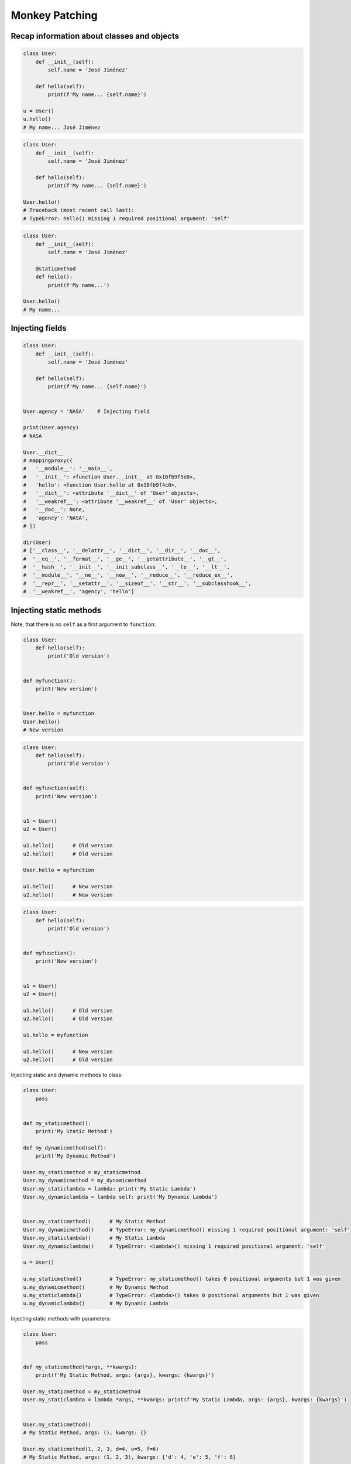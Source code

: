 Monkey Patching
===============


Recap information about classes and objects
-------------------------------------------
.. code-block:: python

    class User:
        def __init__(self):
            self.name = 'José Jiménez'

        def hello(self):
            print(f'My name... {self.name}')

    u = User()
    u.hello()
    # My name... José Jiménez

.. code-block:: python

    class User:
        def __init__(self):
            self.name = 'José Jiménez'

        def hello(self):
            print(f'My name... {self.name}')

    User.hello()
    # Traceback (most recent call last):
    # TypeError: hello() missing 1 required positional argument: 'self'

.. code-block:: python

    class User:
        def __init__(self):
            self.name = 'José Jiménez'

        @staticmethod
        def hello():
            print(f'My name...')

    User.hello()
    # My name...


Injecting fields
----------------
.. code-block:: python

    class User:
        def __init__(self):
            self.name = 'José Jiménez'

        def hello(self):
            print(f'My name... {self.name}')


    User.agency = 'NASA'    # Injecting field

    print(User.agency)
    # NASA

    User.__dict__
    # mappingproxy({
    #   '__module__': '__main__',
    #   '__init__': <function User.__init__ at 0x10fb9f5e0>,
    #   'hello': <function User.hello at 0x10fb9f4c0>,
    #   '__dict__': <attribute '__dict__' of 'User' objects>,
    #   '__weakref__': <attribute '__weakref__' of 'User' objects>,
    #   '__doc__': None,
    #   'agency': 'NASA',
    # })

    dir(User)
    # ['__class__', '__delattr__', '__dict__', '__dir__', '__doc__',
    #  '__eq__', '__format__', '__ge__', '__getattribute__', '__gt__',
    #  '__hash__', '__init__', '__init_subclass__', '__le__', '__lt__',
    #  '__module__', '__ne__', '__new__', '__reduce__', '__reduce_ex__',
    #  '__repr__', '__setattr__', '__sizeof__', '__str__', '__subclasshook__',
    #  '__weakref__', 'agency', 'hello']


Injecting static methods
------------------------
Note, that there is no ``self`` as a first argument to ``function``:

.. code-block:: python

    class User:
        def hello(self):
            print('Old version')


    def myfunction():
        print('New version')


    User.hello = myfunction
    User.hello()
    # New version

.. code-block:: python

    class User:
        def hello(self):
            print('Old version')


    def myfunction(self):
        print('New version')


    u1 = User()
    u2 = User()

    u1.hello()      # Old version
    u2.hello()      # Old version

    User.hello = myfunction

    u1.hello()      # New version
    u2.hello()      # New version

.. code-block:: python

    class User:
        def hello(self):
            print('Old version')


    def myfunction():
        print('New version')


    u1 = User()
    u2 = User()

    u1.hello()      # Old version
    u2.hello()      # Old version

    u1.hello = myfunction

    u1.hello()      # New version
    u2.hello()      # Old version

Injecting static and dynamic methods to class:

.. code-block:: python

    class User:
        pass


    def my_staticmethod():
        print('My Static Method')

    def my_dynamicmethod(self):
        print('My Dynamic Method')

    User.my_staticmethod = my_staticmethod
    User.my_dynamicmethod = my_dynamicmethod
    User.my_staticlambda = lambda: print('My Static Lambda')
    User.my_dynamiclambda = lambda self: print('My Dynamic Lambda')


    User.my_staticmethod()      # My Static Method
    User.my_dynamicmethod()     # TypeError: my_dynamicmethod() missing 1 required positional argument: 'self'
    User.my_staticlambda()      # My Static Lambda
    User.my_dynamiclambda()     # TypeError: <lambda>() missing 1 required positional argument: 'self'

    u = User()

    u.my_staticmethod()         # TypeError: my_staticmethod() takes 0 positional arguments but 1 was given
    u.my_dynamicmethod()        # My Dynamic Method
    u.my_staticlambda()         # TypeError: <lambda>() takes 0 positional arguments but 1 was given
    u.my_dynamiclambda()        # My Dynamic Lambda

Injecting static methods with parameters:

.. code-block:: python

    class User:
        pass


    def my_staticmethod(*args, **kwargs):
        print(f'My Static Method, args: {args}, kwargs: {kwargs}')

    User.my_staticmethod = my_staticmethod
    User.my_staticlambda = lambda *args, **kwargs: print(f'My Static Lambda, args: {args}, kwargs: {kwargs}')


    User.my_staticmethod()
    # My Static Method, args: (), kwargs: {}

    User.my_staticmethod(1, 2, 3, d=4, e=5, f=6)
    # My Static Method, args: (1, 2, 3), kwargs: {'d': 4, 'e': 5, 'f': 6}

    User.my_staticlambda()
    # My Static Lambda, args: (), kwargs: {}

    User.my_staticlambda(1, 2, 3, d=4, e=5, f=6)
    # My Static Lambda, args: (1, 2, 3), kwargs: {'d': 4, 'e': 5, 'f': 6}

Injecting Dynamic Methods
-------------------------
Note, that there is no ``self`` as a first argument to ``lambda``:

.. code-block:: python

    class User:
        pass


    u = User()
    u.hello = lambda name: print(f'My name... {name}')

    u.hello('José Jiménez')
    # My name... José Jiménez

Note, although there is ``self`` in ``lambda``, it is not passed as an argument:

.. code-block:: python

    class User:
        def __init__(self):
            self.name = 'Jan Twardowski'


    u = User()
    u.hello = lambda self: print(f'My name... {self.name}')

    u.hello()
    # Traceback (most recent call last):
    # TypeError: <lambda>() missing 1 required positional argument: 'self'

    u.hello('José Jiménez')
    # Traceback (most recent call last):
    # AttributeError: 'str' object has no attribute 'name'

Note, the ``self`` argument to ``lambda``:

.. code-block:: python

    class User:
        pass


    User.hello = lambda self: print(f'My name... {self.name}')

    u = User()
    u.name = 'José Jiménez'

    u.hello()
    # My name... José Jiménez


Backups
-------
.. code-block:: python

    class User:
        def hello(self):
            print('Old version')


    def my_function():
        print('New version')


    User._old_hello = User.hello
    User.hello = my_function
    User.hello()
    # New version

    User.hello = User._old_hello
    User.hello()
    # Traceback (most recent call last):
    # TypeError: hello() missing 1 required positional argument: 'self'


Create Missing Method
---------------------
.. code-block:: python

    class User:
        def hello(self):
            print('hello')

        def __getattr__(self, name):
            print(f'Attribute "{name}" not found')
            setattr(self, name, lambda: print(f'Now I have "{name}"'))
            return super().__getattribute__(name)

        def __getattribute__(self, name):
            print(f'Accessing: "{name}"')
            return super().__getattribute__(name)


    u = User()
    u.x()
    u.x()

    # Accessing: x
    # Attribute "x" not found
    # Now I have "x"


Object Initialization
---------------------
.. code-block:: python

    class User:
        def __init__(self):
            self.name = 'Jan'

        def hello(self):
            print('hello')

    u = User()
    u.hello()
    # hello

.. code-block:: python

    class User:
        pass


    u = User()
    u.name = 'Jan'
    u.hello = lambda: print('hello')

    u.hello()
    # hello


User Cases
----------
.. code-block:: python

    from datetime import datetime
    import json

    json.dumps({'gagarin': datetime(1961, 4, 12, 6, 7)})
    # Traceback (most recent call last):
    # TypeError: Object of type datetime is not JSON serializable

    json.JSONEncoder.default = lambda self, dt: dt.isoformat()
    json.dumps({'gagarin': datetime(1961, 4, 12, 6, 7)})
    # '{"gagarin": "1961-04-12T06:07:00"}'

.. code-block:: python

    import numpy as np

    numpy.array = debug(numpy.array)
    numpy.array = trace_usage(numpy.array)
    numpy.array = profiling(numpy.array)

.. code-block:: python

    from datetime import date, datetime
    import json


    def datetime_encoder(self, value):
        if type(value) is date:
            return f'{value:%Y-%m-%d}'
        if type(value) is datetime:
            return value.isoformat()
        else:
            return str(value)

    json.JSONEncoder.default = datetime_encoder

    json.dumps({'gagarin': date(1961, 4, 12)})
    # {"gagarin": "1961-04-12"}


Assignments
-----------
.. todo:: Create assignments
